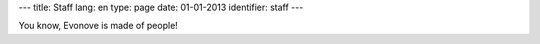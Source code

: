 ---
title: Staff
lang: en
type: page
date: 01-01-2013
identifier: staff
---

You know, Evonove is made of people!
